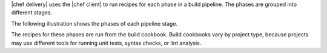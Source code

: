 .. The contents of this file may be included in multiple topics (using the includes directive).
.. The contents of this file should be modified in a way that preserves its ability to appear in multiple topics.


|chef delivery| uses the |chef client| to run recipes for each phase in a build pipeline. The phases are grouped into different stages. 

The following illustration shows the phases of each pipeline stage.

.. image:: ../../images/delivery_build_cookbook.svg
   :width: 600px
   :align: center

The recipes for these phases are run from the build cookbook. Build cookbooks vary by project type, because projects may use different tools for running unit tests, syntax checks, or lint analysis.
